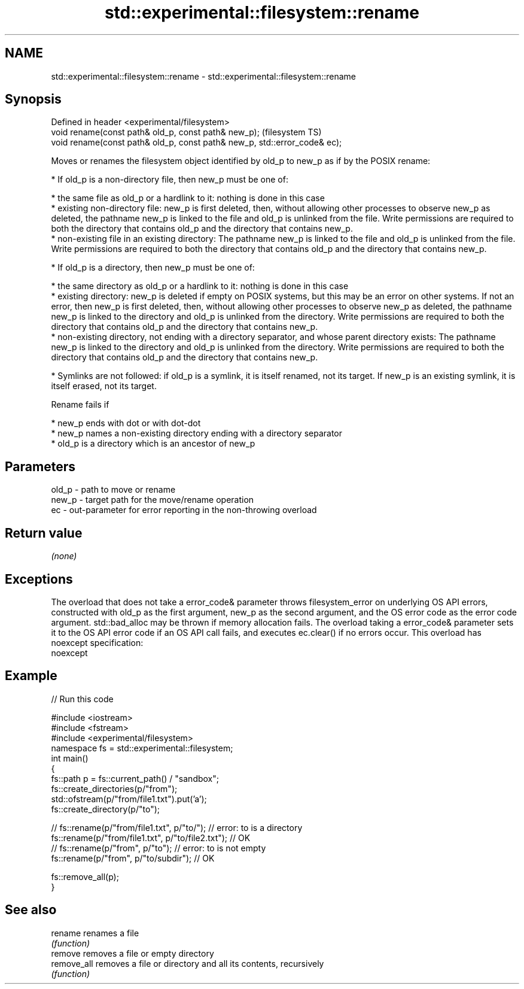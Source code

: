 .TH std::experimental::filesystem::rename 3 "2020.03.24" "http://cppreference.com" "C++ Standard Libary"
.SH NAME
std::experimental::filesystem::rename \- std::experimental::filesystem::rename

.SH Synopsis
   Defined in header <experimental/filesystem>
   void rename(const path& old_p, const path& new_p);                       (filesystem TS)
   void rename(const path& old_p, const path& new_p, std::error_code& ec);

   Moves or renames the filesystem object identified by old_p to new_p as if by the POSIX rename:

     * If old_p is a non-directory file, then new_p must be one of:

              * the same file as old_p or a hardlink to it: nothing is done in this case
              * existing non-directory file: new_p is first deleted, then, without allowing other processes to observe new_p as deleted, the pathname new_p is linked to the file and old_p is unlinked from the file. Write permissions are required to both the directory that contains old_p and the directory that contains new_p.
              * non-existing file in an existing directory: The pathname new_p is linked to the file and old_p is unlinked from the file. Write permissions are required to both the directory that contains old_p and the directory that contains new_p.

     * If old_p is a directory, then new_p must be one of:

              * the same directory as old_p or a hardlink to it: nothing is done in this case
              * existing directory: new_p is deleted if empty on POSIX systems, but this may be an error on other systems. If not an error, then new_p is first deleted, then, without allowing other processes to observe new_p as deleted, the pathname new_p is linked to the directory and old_p is unlinked from the directory. Write permissions are required to both the directory that contains old_p and the directory that contains new_p.
              * non-existing directory, not ending with a directory separator, and whose parent directory exists: The pathname new_p is linked to the directory and old_p is unlinked from the directory. Write permissions are required to both the directory that contains old_p and the directory that contains new_p.

     * Symlinks are not followed: if old_p is a symlink, it is itself renamed, not its target. If new_p is an existing symlink, it is itself erased, not its target.

   Rename fails if

     * new_p ends with dot or with dot-dot
     * new_p names a non-existing directory ending with a directory separator
     * old_p is a directory which is an ancestor of new_p

.SH Parameters

   old_p - path to move or rename
   new_p - target path for the move/rename operation
   ec    - out-parameter for error reporting in the non-throwing overload

.SH Return value

   \fI(none)\fP

.SH Exceptions

   The overload that does not take a error_code& parameter throws filesystem_error on underlying OS API errors, constructed with old_p as the first argument, new_p as the second argument, and the OS error code as the error code argument. std::bad_alloc may be thrown if memory allocation fails. The overload taking a error_code& parameter sets it to the OS API error code if an OS API call fails, and executes ec.clear() if no errors occur. This overload has
   noexcept specification:
   noexcept

.SH Example

   
// Run this code

 #include <iostream>
 #include <fstream>
 #include <experimental/filesystem>
 namespace fs = std::experimental::filesystem;
 int main()
 {
     fs::path p = fs::current_path() / "sandbox";
     fs::create_directories(p/"from");
     std::ofstream(p/"from/file1.txt").put('a');
     fs::create_directory(p/"to");

 //    fs::rename(p/"from/file1.txt", p/"to/"); // error: to is a directory
     fs::rename(p/"from/file1.txt", p/"to/file2.txt"); // OK
 //    fs::rename(p/"from", p/"to"); // error: to is not empty
     fs::rename(p/"from", p/"to/subdir"); // OK

     fs::remove_all(p);
 }

.SH See also

   rename     renames a file
              \fI(function)\fP
   remove     removes a file or empty directory
   remove_all removes a file or directory and all its contents, recursively
              \fI(function)\fP
